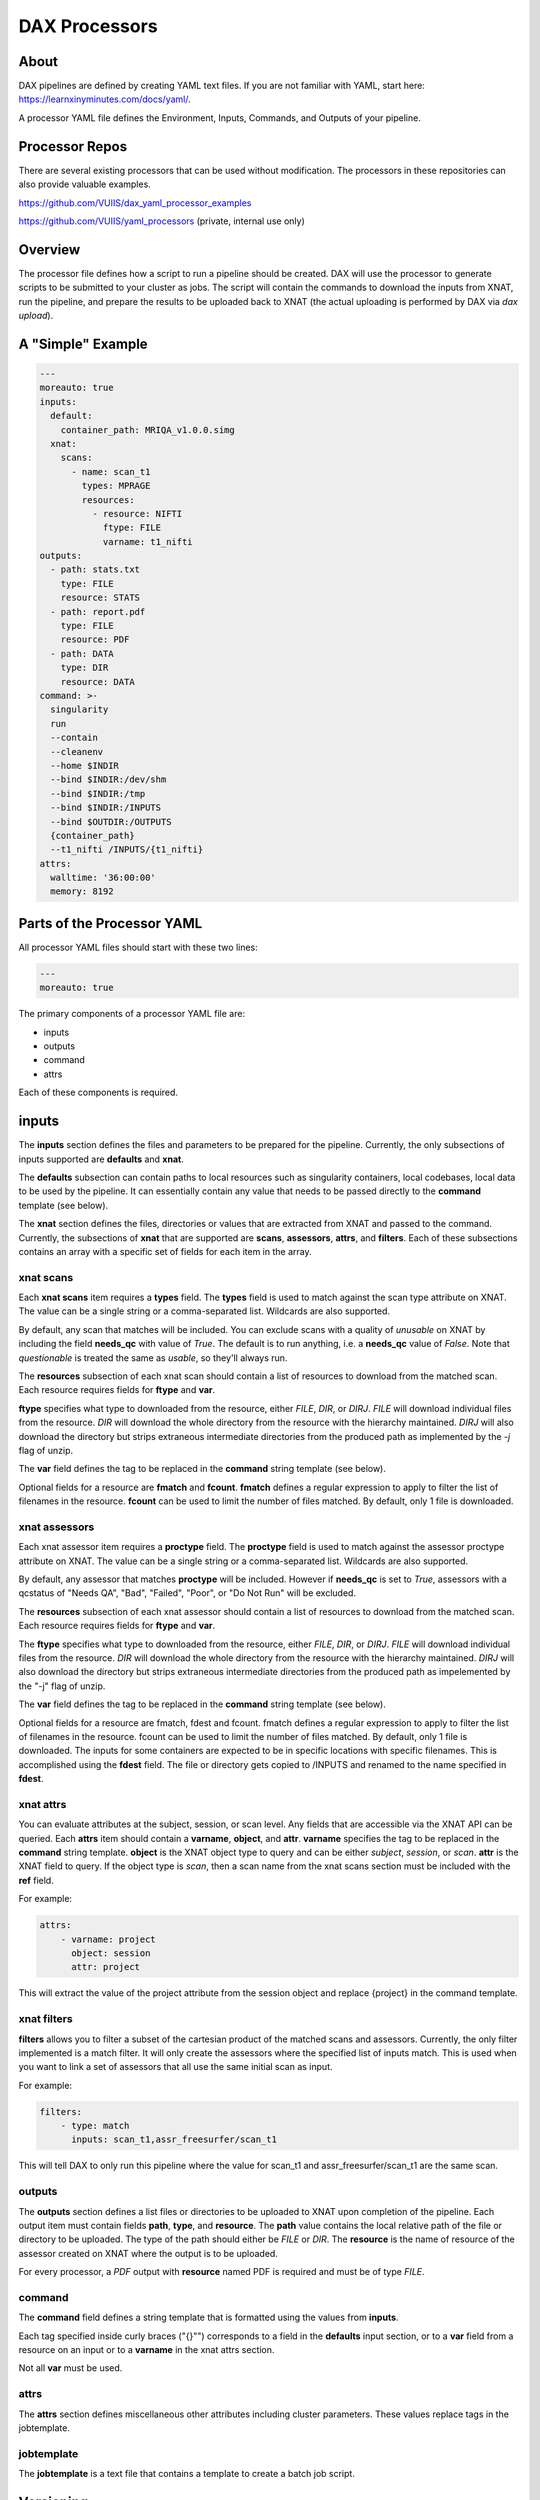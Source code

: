 DAX Processors
===========

-----
About
-----
DAX pipelines are defined by creating YAML text files. If you are not familiar with YAML, start here:
https://learnxinyminutes.com/docs/yaml/.

A processor YAML file defines the Environment, Inputs, Commands, and Outputs of your pipeline.

----------------
Processor Repos
----------------
There are several existing processors that can be used without modification. The processors in these
repositories can also provide valuable examples.

https://github.com/VUIIS/dax_yaml_processor_examples

https://github.com/VUIIS/yaml_processors (private, internal use only)

----------------
Overview
----------------
The processor file defines how a script to run a pipeline should be created. DAX will use the processor to generate scripts to be submitted to your cluster as jobs. The script will contain the
commands to download the inputs from XNAT, run the pipeline, and prepare the results to be uploaded back to XNAT (the actual uploading is performed by DAX via *dax upload*).

----------------
A "Simple" Example
----------------
.. Let's start with a minimal example that we'll walk through first. Then we'll cover more advanced topics.

.. code-block:: yaml

  ---
  moreauto: true
  inputs:
    default:
      container_path: MRIQA_v1.0.0.simg
    xnat:
      scans:
        - name: scan_t1
          types: MPRAGE
          resources:
            - resource: NIFTI
              ftype: FILE
              varname: t1_nifti
  outputs:
    - path: stats.txt
      type: FILE
      resource: STATS
    - path: report.pdf
      type: FILE
      resource: PDF
    - path: DATA
      type: DIR
      resource: DATA
  command: >-
    singularity
    run
    --contain
    --cleanenv
    --home $INDIR
    --bind $INDIR:/dev/shm
    --bind $INDIR:/tmp
    --bind $INDIR:/INPUTS
    --bind $OUTDIR:/OUTPUTS
    {container_path}
    --t1_nifti /INPUTS/{t1_nifti}
  attrs:
    walltime: '36:00:00'
    memory: 8192


----------------
Parts of the Processor YAML
----------------

All processor YAML files should start with these two lines:

.. code-block:: yaml

  ---
  moreauto: true


The primary components of a processor YAML file are:

- inputs
- outputs
- command
- attrs

Each of these components is required.

--------------------
inputs
--------------------
The **inputs** section defines the files and parameters to be prepared for the pipeline. Currently, the only subsections of inputs supported are **defaults** and **xnat**.

The **defaults** subsection can contain paths to local resources such as singularity containers, local codebases, local data to be used by the pipeline. It can essentially contain any value 
that needs to be passed directly to the **command** template (see below). 

The **xnat** section defines the files, directories or values that are extracted from XNAT and passed to the command. Currently, the subsections of **xnat** that are supported are **scans**, **assessors**, **attrs**, and **filters**. Each of these subsections contains an array with a specific set of fields for each item in the array.


xnat scans
---------------
Each **xnat scans** item requires a **types** field. The **types** field is used to match against the scan type attribute on XNAT. The value can be a single string or a comma-separated list. Wildcards are also supported.

By default, any scan that matches will be included. You can exclude scans with a quality of *unusable* on XNAT by including the field **needs_qc** with value of *True*. The default is to run anything, i.e. a **needs_qc** value of *False*.
Note that *questionable* is treated the same as *usable*, so they'll always run.

The **resources** subsection of each xnat scan should contain a list of resources to download from the matched scan. Each resource requires fields for **ftype** and **var**. 

**ftype** specifies what type to downloaded from the resource, either *FILE*, *DIR*, or *DIRJ*. *FILE* will download individual files from the resource. *DIR* will download the whole directory from the resource with the hierarchy maintained. *DIRJ* will also download the directory but strips extraneous intermediate directories from the produced path as implemented by the *-j* flag of unzip.

The **var** field defines the tag to be replaced in the **command** string template (see below).

Optional fields for a resource are **fmatch** and **fcount**. **fmatch** defines a regular expression to apply to filter the list of filenames in the resource. **fcount** can be used to limit the number of files matched. By default, only 1 file is downloaded.


xnat assessors
---------------
Each xnat assessor item requires a **proctype** field. The **proctype** field is used to match against the assessor proctype attribute on XNAT. The value can be a single string or a comma-separated list. Wildcards are also supported.

By default, any assessor that matches **proctype** will be included. However if **needs_qc** is set to *True*, assessors with a qcstatus of "Needs QA", "Bad", "Failed", "Poor", or "Do Not Run" will be excluded.

The **resources** subsection of each xnat assessor should contain a list of resources to download from the matched scan. Each resource requires fields for **ftype** and **var**. 

The **ftype** specifies what type to downloaded from the resource, either *FILE*, *DIR*, or *DIRJ*. *FILE* will download individual files from the resource. *DIR* will download the whole directory from the resource with the hierarchy maintained. *DIRJ* will also download the directory but strips extraneous intermediate directories from the produced path as impelemented by the "-j" flag of unzip.

The **var** field defines the tag to be replaced in the **command** string template (see below).

Optional fields for a resource are fmatch, fdest and fcount. fmatch defines a regular expression to apply to filter the list of filenames in the resource. fcount can be used to limit the number of files matched. By default, only 1 file is downloaded.  
The inputs for some containers are expected to be in specific locations with specific filenames. This is accomplished using the **fdest** field. The file or directory gets copied to /INPUTS and renamed to the name specified in **fdest**. 



xnat attrs
---------------
You can evaluate attributes at the subject, session, or scan level. Any fields that are accessible via the XNAT API can be queried. Each **attrs** item should contain a **varname**, **object**, and **attr**.
**varname** specifies the tag to be replaced in the **command** string template. **object** is the XNAT object type to query and can be either *subject*, *session*, or *scan*. **attr** is the XNAT field to query. If the object type is *scan*, then a scan name from the xnat scans section must be included with the **ref** field.

For example:

.. code-block:: yaml

  attrs:
      - varname: project
        object: session
        attr: project

This will extract the value of the project attribute from the session object and replace {project} in the command template.



xnat filters
------------------
**filters** allows you to filter a subset of the cartesian product of the matched scans and assessors. Currently, the only filter implemented is a match filter. It will only create the assessors where the specified list of inputs match. This is used when you want to link a set of assessors that all use the same initial scan as input.

For example:

.. code-block:: yaml

  filters:
      - type: match
        inputs: scan_t1,assr_freesurfer/scan_t1

This will tell DAX to only run this pipeline where the value for scan_t1 and assr_freesurfer/scan_t1 are the same scan.


outputs
--------------------
The **outputs** section defines a list files or directories to be uploaded to XNAT upon completion of the pipeline. Each output item must contain fields **path**, **type**, and **resource**. The **path** value contains the local relative path of the file or directory to be uploaded. The type of the path should either be *FILE* or *DIR*. The **resource** is the name of resource of the assessor created on XNAT where the output is to be uploaded.

For every processor, a *PDF* output with **resource** named PDF is required and must be of type *FILE*.

command
--------------------
The **command** field defines a string template that is formatted using the values from **inputs**.

Each tag specified inside curly braces ("{}"") corresponds to a field in the **defaults** input section, or to a **var** field from a resource on an input or to a **varname** in the xnat attrs section.

Not all **var** must be used.

attrs
--------------------
The **attrs** section defines miscellaneous other attributes including cluster parameters. These values replace tags in the jobtemplate. 


jobtemplate
--------------------
The **jobtemplate** is a text file that contains a template to create a batch job script. 

-------------------
Versioning
-------------------
By default, name and version are parsed from the container file name, based on the format:
<NAME>_v<major.minor.revision>.simg  where<NAME>_v<major> is the proctype.

The YAML file can override these by using any of the top level fields **procversion**, **procname**, and/or **proctype**. **procversion** specifies the major.minor.revision, e.g. *1.0.2*. **procname** specifies the name only without version, e.g. mprage. **proctype** is the name and major version, e.g. *mprage_v1*.
If only **procname** is specified, the version is parsed from the container name.
If only **procversion** is specified, the name is parsed from the container name.
If **proctype** is specified, it will override everything else to determine proctype.


-------------------
Notes on Singularity run options
-------------------
--cleanenv avoids env confusion, and --contain prevents accidentally using code from the host filesystem. However, with --contain, some spiders will need to have specific temp space on the host attached. E.g. for some versions of Freesurfer, --bind ${INDIR}:/dev/shm. For compiled Matlab spiders, we need to provide --home $INDIR to avoid .mcrCache collisions in temp space when multiple spiders are running. And, some cases may require ${INDIR}:/tmp or /tmp:/tmp.

